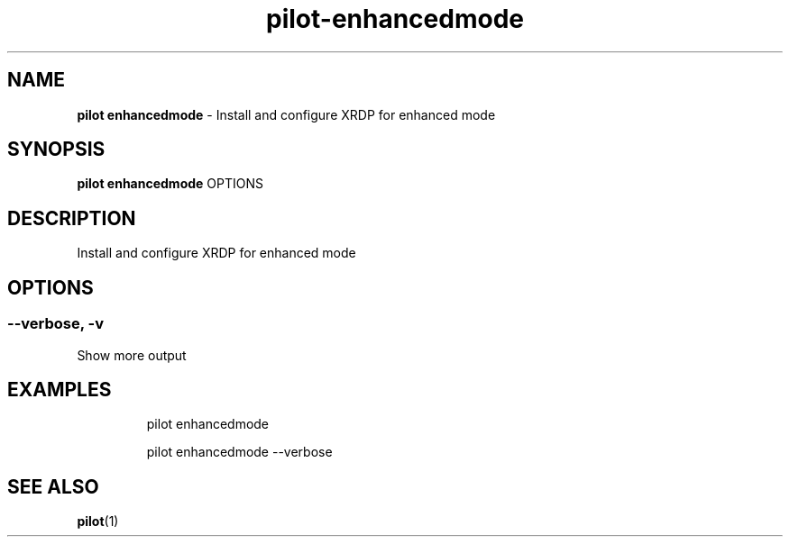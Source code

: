 .\" Automatically generated by Pandoc 3.1.13
.\"
.TH "pilot\-enhancedmode" "1" "February 2025" "" "Install and configure XRDP for enhanced mode"
.SH NAME
\f[B]pilot enhancedmode\f[R] \- Install and configure XRDP for enhanced
mode
.SH SYNOPSIS
\f[B]pilot enhancedmode\f[R] OPTIONS
.SH DESCRIPTION
Install and configure XRDP for enhanced mode
.SH OPTIONS
.SS \-\-verbose, \-v
Show more output
.SH EXAMPLES
.IP
.EX
pilot enhancedmode

pilot enhancedmode \-\-verbose
.EE
.SH SEE ALSO
\f[B]pilot\f[R](1)
